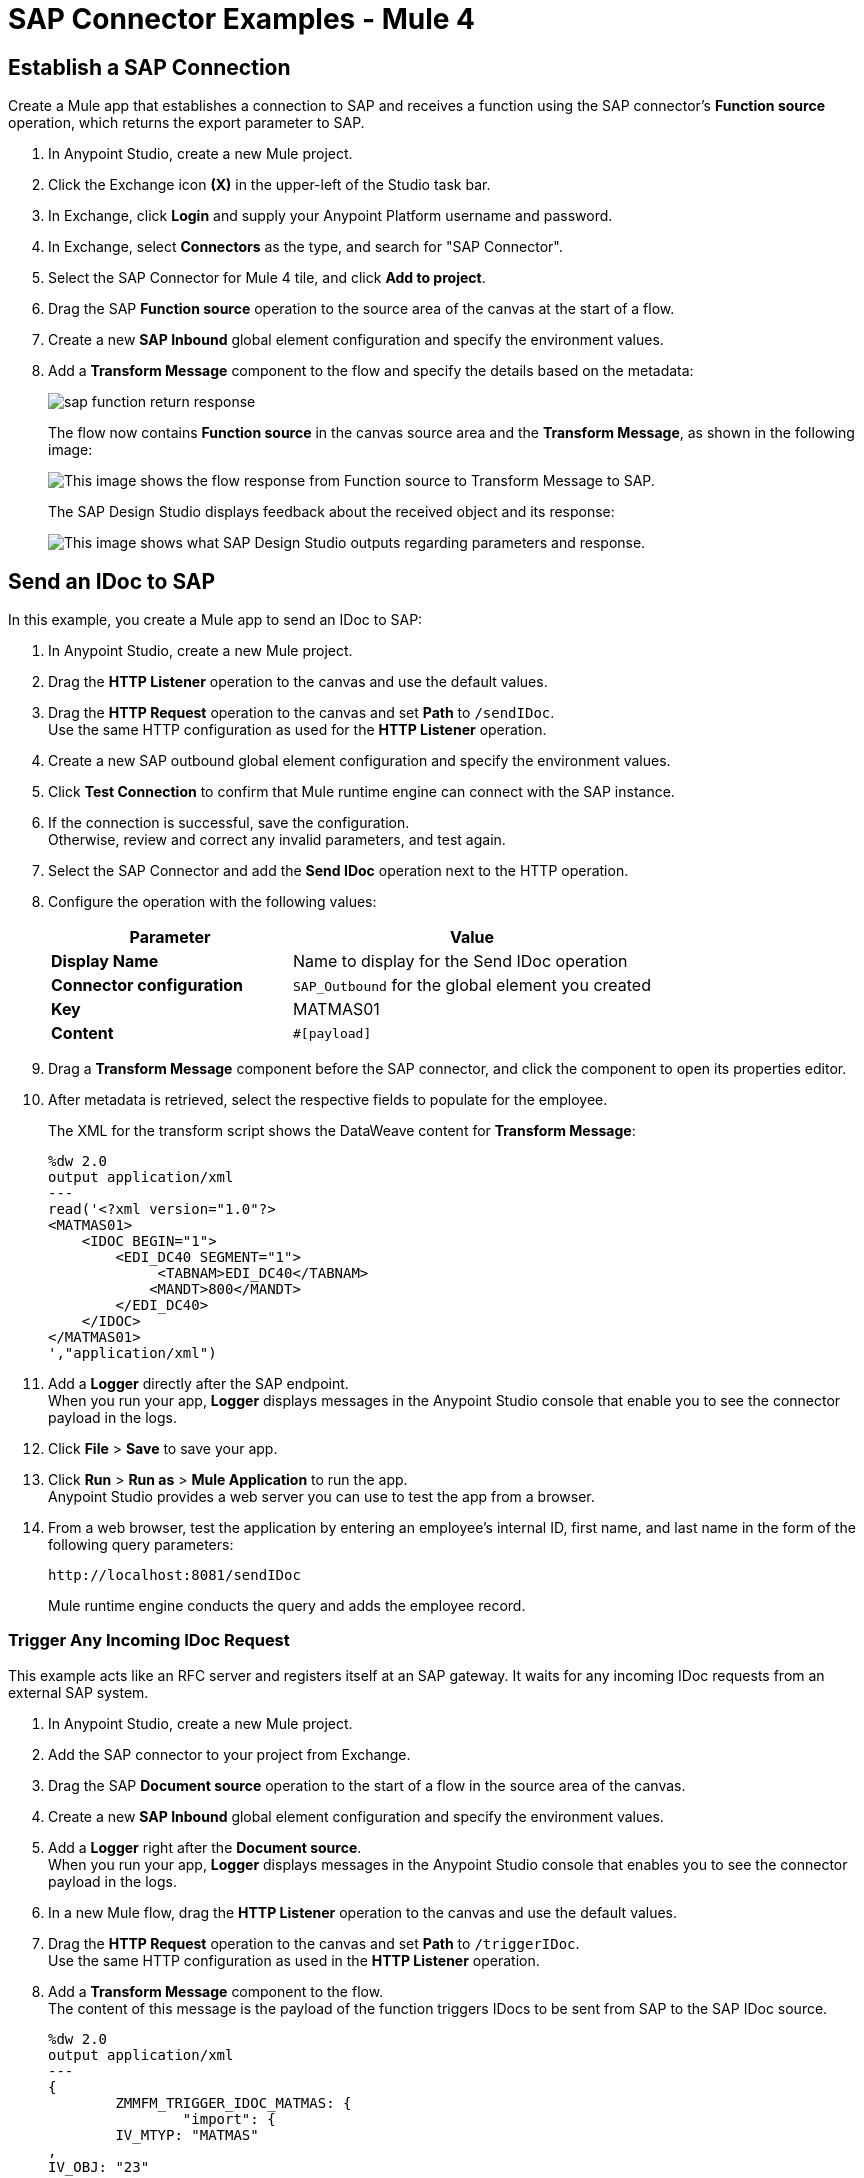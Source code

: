 = SAP Connector Examples - Mule 4
:page-aliases: connectors::sap/sap-connector-examples.adoc

== Establish a SAP Connection

Create a Mule app that establishes a connection to SAP and receives a function using the SAP connector's *Function source* operation, which returns the export parameter to SAP.

. In Anypoint Studio, create a new Mule project.
. Click the Exchange icon *(X)* in the upper-left of the Studio task bar.
. In Exchange, click *Login* and supply your Anypoint Platform username and password.
. In Exchange, select *Connectors* as the type, and search for "SAP Connector".
. Select the SAP Connector for Mule 4 tile, and click *Add to project*.
. Drag the SAP *Function source* operation to the source area of the canvas at the start of a flow.
. Create a new *SAP Inbound* global element configuration and specify the environment values.
. Add a *Transform Message* component to the flow and specify the details based on the metadata:
+
image::sap-function-return-response.png[]
+
The flow now contains *Function source* in the canvas source area and the *Transform Message*, as shown in the following image:
+
image::sap-flow-response.png[This image shows the flow response from Function source to Transform Message to SAP.]
+
The SAP Design Studio displays feedback about the received object and its response:
+
image::sap-result-sap-gui.png[This image shows what SAP Design Studio outputs regarding parameters and response.]

== Send an IDoc to SAP

In this example, you create a Mule app to send an IDoc to SAP:

. In Anypoint Studio, create a new Mule project.
. Drag the *HTTP Listener* operation to the canvas and use the default values.
. Drag the *HTTP Request* operation to the canvas and set *Path* to `/sendIDoc`. +
Use the same HTTP configuration as used for the *HTTP Listener* operation.
. Create a new SAP outbound global element configuration and specify the environment values.
. Click *Test Connection* to confirm that Mule runtime engine can connect with the SAP instance.
. If the connection is successful, save the configuration. +
Otherwise, review and correct any invalid parameters, and test again.
. Select the SAP Connector and add the *Send IDoc* operation next to the HTTP operation.
. Configure the operation with the following values:
+
[%header,cols="40s,60a"]
|===
|Parameter |Value
|Display Name |Name to display for the Send IDoc operation
|Connector configuration |`SAP_Outbound` for the global element you created
|Key |MATMAS01
|Content |`#[payload]`
|===
+
. Drag a *Transform Message* component before the SAP connector, and click the component to open its properties editor.
. After metadata is retrieved, select the respective fields to populate for the employee.
+
The XML for the transform script shows the DataWeave content for *Transform Message*:
+
[source,dataweave,linenums]
----
%dw 2.0
output application/xml
---
read('<?xml version="1.0"?>
<MATMAS01>
    <IDOC BEGIN="1">
        <EDI_DC40 SEGMENT="1">
             <TABNAM>EDI_DC40</TABNAM>
            <MANDT>800</MANDT>
        </EDI_DC40>
    </IDOC>
</MATMAS01>
',"application/xml")
----
+
. Add a *Logger* directly after the SAP endpoint. +
When you run your app, *Logger* displays messages in the Anypoint Studio console that enable you to see the connector payload in the logs.
. Click *File* > *Save* to save your app.
. Click *Run* > *Run as* > *Mule Application* to run the app. +
Anypoint Studio provides a web server you can use to test the app from a browser.
. From a web browser, test the application by entering an employee's internal ID, first name, and last name in the form of the following query parameters:
+
[source]
----
http://localhost:8081/sendIDoc
----
+
Mule runtime engine conducts the query and adds the employee record.

=== Trigger Any Incoming IDoc Request

This example acts like an RFC server and registers itself at an SAP gateway. It waits for any incoming IDoc requests from an external SAP system.

. In Anypoint Studio, create a new Mule project.
. Add the SAP connector to your project from Exchange.
. Drag the SAP *Document source* operation to the start of a flow in the source area of the canvas.
. Create a new *SAP Inbound* global element configuration and specify the environment values.
. Add a *Logger* right after the *Document source*. +
When you run your app, *Logger* displays messages in the Anypoint Studio console that enables you to see the connector payload in the logs.
. In a new Mule flow, drag the *HTTP Listener* operation to the canvas and use the default values.
. Drag the *HTTP Request* operation to the canvas and set *Path* to `/triggerIDoc`. +
Use the same HTTP configuration as used in the *HTTP Listener* operation.
. Add a *Transform Message* component to the flow. +
The content of this message is the payload of the function triggers IDocs to be sent from SAP to the SAP IDoc source.
+
[source,dataweave,linenums]
----
%dw 2.0
output application/xml
---
{
	ZMMFM_TRIGGER_IDOC_MATMAS: {
		"import": {
	IV_MTYP: "MATMAS"
,
IV_OBJ: "23"
,
IV_SYS: "MULE11_LS"
}
,
export: {
	EV_RET: "0"
},export: {
	EV_OBJ: "0000000003526552"
},export: null,changing: null,
tables: {
	T_MSG: null
},
	}
}
----
+
. Drag the SAP *Synchronous remote function call* operation to the source area of the canvas. +
This operation triggers the IDocs that are requested to be sent to the SAP IDoc source.
. Enter the key value. +
If the key value is correct, the payload of the function in *Transform Message* appears:
+
image::sap-connector-remote-function-call-key.png[This image shows the payload, which in this case is Function Module for triggering RBDSEMAT (BD10) (ZMMFM_TRIGGER_IDOC_MATMAS).]
+
. Click *File* > *Save* to save your app.
. Click *Run* > *Run as* > *Mule Application* to run the app. +
Anypoint Studio provides a web server you can use to test the app from a browser.
. From a web browser, test the application by entering "http://localhost:8081/triggerIDoc".

On the canvas the flows should look like this:

image::sap-remote-function-call-flow.png[This image shows the documentSourceFlow which is Document source to Logger and the syncRemoteFuncCallFlow which is Listener to Transform Message to Synchronous Remote Function Call.]

Example response:

[source,dataweave,linenums]
----
<MATMAS01>
 	<IDOC BEGIN="1">
 		<EDI_DC40 SEGMENT="1">
 			<TABNAM>EDI_DC40</TABNAM>
 			<MANDT>800</MANDT>
 			<DOCNUM>0000000003572826</DOCNUM>
 			<DOCREL>740</DOCREL>
 			<STATUS>30</STATUS>
 			<DIRECT>1</DIRECT>
 			<OUTMOD>2</OUTMOD>
 			<IDOCTYP>MATMAS01</IDOCTYP>
 			<MESTYP>MATMAS</MESTYP>
 			<SNDPOR>SAPIDE</SNDPOR>
 			<SNDPRT>LS</SNDPRT>
 			<SNDPRN>T90CLNT090</SNDPRN>
 			<RCVPOR>MULE11_TP</RCVPOR>
 			<RCVPRT>LS</RCVPRT>
 			<RCVPRN>MULE11_LS</RCVPRN>
 			<CREDAT>20191004</CREDAT>
 			<CRETIM>050305</CRETIM>
 			<SERIAL>20191004050305</SERIAL>
 		</EDI_DC40>

 		...

    ```
----

=== XML to Send an IDoc to SAP

[source,xml,linenums]
----
<?xml version="1.0" encoding="UTF-8"?>

<mule xmlns:ee="http://www.mulesoft.org/schema/mule/ee/core"
    xmlns:sap="http://www.mulesoft.org/schema/mule/sap"
    xmlns:http="http://www.mulesoft.org/schema/mule/http"
    xmlns="http://www.mulesoft.org/schema/mule/core"
    xmlns:doc="http://www.mulesoft.org/schema/mule/documentation"
    xmlns:xsi="http://www.w3.org/2001/XMLSchema-instance"
    xsi:schemaLocation="http://www.mulesoft.org/schema/mule/core
    http://www.mulesoft.org/schema/mule/core/current/mule.xsd
    http://www.mulesoft.org/schema/mule/http
    http://www.mulesoft.org/schema/mule/http/current/mule-http.xsd
    http://www.mulesoft.org/schema/mule/sap
    http://www.mulesoft.org/schema/mule/sap/current/mule-sap.xsd
    http://www.mulesoft.org/schema/mule/ee/core
    http://www.mulesoft.org/schema/mule/ee/core/current/mule-ee.xsd">
    <configuration-properties file="mule-artifact.properties"/>
    <sap:outbound-config name="SAP_Outbound" doc:name="SAP Outbound" >
        <sap:simple-connection-provider-connection
        applicationServerHost="${sap.jcoAsHost}"
        username="${sap.jcoUser}"
        password="${sap.jcoPasswd}"
        systemNumber="${sap.jcoSysnr}"
        client="${sap.jcoClient}"
        language="${sap.jcoLang}" />
    </sap:outbound-config>
    <http:listener-config name="HTTP_Listener_config"
      doc:name="HTTP Listener config" >
        <http:listener-connection host="0.0.0.0" port="8081" />
    </http:listener-config>
    <flow name="demo-idoc-clientFlow" >
        <http:listener config-ref="HTTP_Listener_config"
        path="/idoc" doc:name="Listener" />
        <ee:transform doc:name="Transform Message" >
            <ee:message >
                <ee:set-payload ><![CDATA[%dw 2.0
output application/xml
---
read('<?xml version="1.0"?>
<MATMAS01>
    <IDOC BEGIN="1">
        <EDI_DC40 SEGMENT="1">
             <TABNAM>EDI_DC40</TABNAM>
            <MANDT>800</MANDT>
        </EDI_DC40>
    </IDOC>
</MATMAS01>
',"application/xml")
]]></ee:set-payload>
    </ee:message>
    </ee:transform>
    <sap:send config-ref="SAP_Outbound" doc:name="Send IDoc"
    key="MATMAS01"/>
    <logger level="INFO" doc:name="Logger" message="#[payload]"/>
	</flow>
</mule>
----

=== Retrieve TID Using a MEL Expression to Receive and Send IDoc

The Transaction ID has been added as a new property to the Mule Message to satisfy the requirement that a Transaction ID be provided to get an IDoc number. This enhancement allows the customer to call RFC-enabled Function Modules on SAP in order to retrieve the IDoc number.

These RFC-enabled Function Modules are:

* `INBOUND_IDOCS_FOR_TID`
* `OUTBOUND_IDOCS_FOR_TID`

Use the following MEL expression to extract the value of the TID:

`#[message.outboundProperties.sapTid]`

Below are two simple examples for inbound and outbound calls:

[source,xml,linenums]
----
<!-- INBOUND | Receive IDoc -->
<sap:inbound-endpoint type="idoc" rfcType="trfc" outputXml="true"
    jcoGwHost="${sap.jcoGwHost}" jcoProgramId="${sap.jcoProgramId}"
    jcoGwService="${sap.jcoGwService}" jcoConnectionCount="${sap.jcoConnectionCount}" ...>
    		<!-- transaction config -->
            <sap:mule-object-store-tid-store>
               <jdbc:object-store name="jdbcObjectStore" ... />
            </sap:mule-object-store-tid-store>
        </sap:inbound-endpoint>
<logger message="#[message.outboundProperties.sapTid]" level="INFO" doc:name="Logger"/>
----

[source,xml,linenums]
----
<!-- OUTBOUND | Send IDoc -->
<sap:outbound-endpoint type="idoc" rfcType="trfc" outputXml="true" ...>
	<!-- transaction config -->
	<sap:transaction action="BEGIN_OR_JOIN"/>
</sap:outbound-endpoint>
<logger message="#[message.outboundProperties.sapTid]" level="INFO" doc:name="Logger"/>
----

NOTE: The TID feature is only available since SAP Connector 2.2.8.

== See Also

https://help.mulesoft.com[MuleSoft Help Center]

